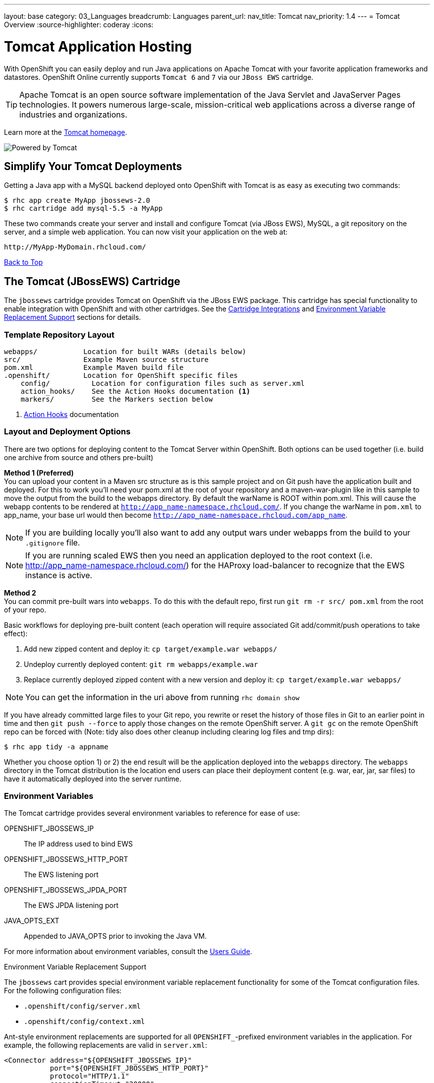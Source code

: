 ---
layout: base
category: 03_Languages
breadcrumb: Languages
parent_url:
nav_title: Tomcat
nav_priority: 1.4
---
= Tomcat Overview
:source-highlighter: coderay
:icons:

[[top]]
[float]
= Tomcat Application Hosting
[.lead]
With OpenShift you can easily deploy and run Java applications on Apache Tomcat with your favorite application frameworks and datastores. OpenShift Online currently supports `Tomcat 6` and `7` via our `JBoss EWS` cartridge.

TIP: Apache Tomcat is an open source software implementation of the Java Servlet and JavaServer Pages technologies. It powers numerous large-scale, mission-critical web applications across a diverse range of industries and organizations.

Learn more at the link:http://tomcat.apache.org/[Tomcat homepage].

image::tomcat-power.gif[Powered by Tomcat]

== Simplify Your Tomcat Deployments

Getting a Java app with a MySQL backend deployed onto OpenShift with Tomcat is as easy as executing two commands:

[source]
--
$ rhc app create MyApp jbossews-2.0
$ rhc cartridge add mysql-5.5 -a MyApp
--

These two commands create your server and install and configure Tomcat (via JBoss EWS), MySQL, a git repository on the server, and a simple web application. You can now visit your application on the web at:

[source]
--
http://MyApp-MyDomain.rhcloud.com/
--

link:#top[Back to Top]

[[tomcat]]
== The Tomcat (JBossEWS) Cartridge
The `jbossews` cartridge provides Tomcat on OpenShift via the JBoss EWS package. This cartridge has special functionality to enable integration with OpenShift and with other cartridges. See the link:http://openshift.github.io/documentation/oo_cartridge_guide.html#tomcat-cartridge-integrations[Cartridge Integrations] and
link:http://openshift.github.io/documentation/oo_cartridge_guide.html#tomcat-environment-variable-replacement-support[Environment Variable Replacement Support] sections for details.

=== Template Repository Layout
[source]
--
webapps/           Location for built WARs (details below)
src/               Example Maven source structure
pom.xml            Example Maven build file
.openshift/        Location for OpenShift specific files
    config/          Location for configuration files such as server.xml
    action_hooks/    See the Action Hooks documentation <1>
    markers/         See the Markers section below
--
<1> link:http://openshift.github.io/documentation/oo_user_guide.html#action-hooks[Action Hooks] documentation

=== Layout and Deployment Options
There are two options for deploying content to the Tomcat Server within OpenShift. Both options
can be used together (i.e. build one archive from source and others pre-built)

*Method 1 (Preferred)* +
You can upload your content in a Maven src structure as is this sample project and on
Git push have the application built and deployed.  For this to work you'll need your pom.xml at the
root of your repository and a maven-war-plugin like in this sample to move the output from the build
to the webapps directory.  By default the warName is ROOT within pom.xml.  This will cause the
webapp contents to be rendered at `http://app_name-namespace.rhcloud.com/`.  If you change the warName in
`pom.xml` to app_name, your base url would then become `http://app_name-namespace.rhcloud.com/app_name`.

NOTE: If you are building locally you'll also want to add any output wars under webapps from the build to your `.gitignore` file.

NOTE: If you are running scaled EWS then you need an application deployed to the root context (i.e. http://app_name-namespace.rhcloud.com/) for the HAProxy load-balancer to recognize that the EWS instance is active.

*Method 2* +
You can commit pre-built wars into `webapps`. To do this with the default repo, first run `git rm -r src/ pom.xml` from the root of your repo.

Basic workflows for deploying pre-built content (each operation will require associated Git add/commit/push operations to take effect):

. Add new zipped content and deploy it: `cp target/example.war webapps/`
. Undeploy currently deployed content: `git rm webapps/example.war`
. Replace currently deployed zipped content with a new version and deploy it: `cp target/example.war webapps/`

NOTE: You can get the information in the uri above from running `rhc domain show`

If you have already committed large files to your Git repo, you rewrite or reset the history of those files in Git
to an earlier point in time and then `git push --force` to apply those changes on the remote OpenShift server.  A
`git gc` on the remote OpenShift repo can be forced with (Note: tidy also does other cleanup including clearing log
files and tmp dirs):

[source]
--
$ rhc app tidy -a appname
--

Whether you choose option 1) or 2) the end result will be the application
deployed into the `webapps` directory. The `webapps` directory in the
Tomcat distribution is the location end users can place
their deployment content (e.g. war, ear, jar, sar files) to have it
automatically deployed into the server runtime.

=== Environment Variables

The Tomcat cartridge provides several environment variables to reference for ease of use:

OPENSHIFT_JBOSSEWS_IP:: The IP address used to bind EWS
OPENSHIFT_JBOSSEWS_HTTP_PORT:: The EWS listening port
OPENSHIFT_JBOSSEWS_JPDA_PORT:: The EWS JPDA listening port
JAVA_OPTS_EXT:: Appended to JAVA_OPTS prior to invoking the Java VM.

For more information about environment variables, consult the link:oo_user_guide.html#environment-variables[Users Guide].

[[tomcat-environment-variable-replacement-support]]
.Environment Variable Replacement Support
****
The `jbossews` cart provides special environment variable replacement functionality for some of the Tomcat configuration files. For the following configuration files:

* `.openshift/config/server.xml`
* `.openshift/config/context.xml`

Ant-style environment replacements are supported for all `OPENSHIFT_`-prefixed environment variables in the application. For example, the following replacements are valid in `server.xml`:

[source, xml]
--
<Connector address="${OPENSHIFT_JBOSSEWS_IP}"
           port="${OPENSHIFT_JBOSSEWS_HTTP_PORT}"
           protocol="HTTP/1.1"
           connectionTimeout="20000"
           redirectPort="8443" />
--

During server startup, the configuration files in the source repository are processed to replace `OPENSHIFT_*` values, and the resulting processed file is copied to the live Tomcat configuration directory.
****

[[tomcat-cartridge-integrations]]
=== Cartridge Integrations
The `jbossews` cart has out-of-the-box integration support with the RedHat `postgresql` and `mysql` cartridges. The default
`context.xml` contains two basic JDBC `Resource` definitions, `jdbc/MySQLDS` and `jdbc/PostgreSQLDS`, which will be automatically
configured to work with their respective cartridges if installed into your application.

=== Markers
Adding marker files to `.openshift/markers` will have the following effects:

[cols="1,3",options="header"]
|===
|Marker |Effect

|enable_jpda
|Will enable the JPDA socket based transport on the java virtual machine running the Tomcat server. This enables you to remotely debug code running inside Tomcat.

|skip_maven_build
|Maven build step will be skipped

|force_clean_build
|Will start the build process by removing all non-essential Maven dependencies.  Any current dependencies specified in your pom.xml file will then be re-downloaded.

|hot_deploy
|Will prevent a JBoss container restart during build/deployment. Newly build archives will be re-deployed automatically by the JBoss HDScanner component.

|java7
|Will run Tomcat with Java7 if present. If no marker is present then the baseline Java version will be used (currently Java6)
|===

link:#top[Back to Top]

